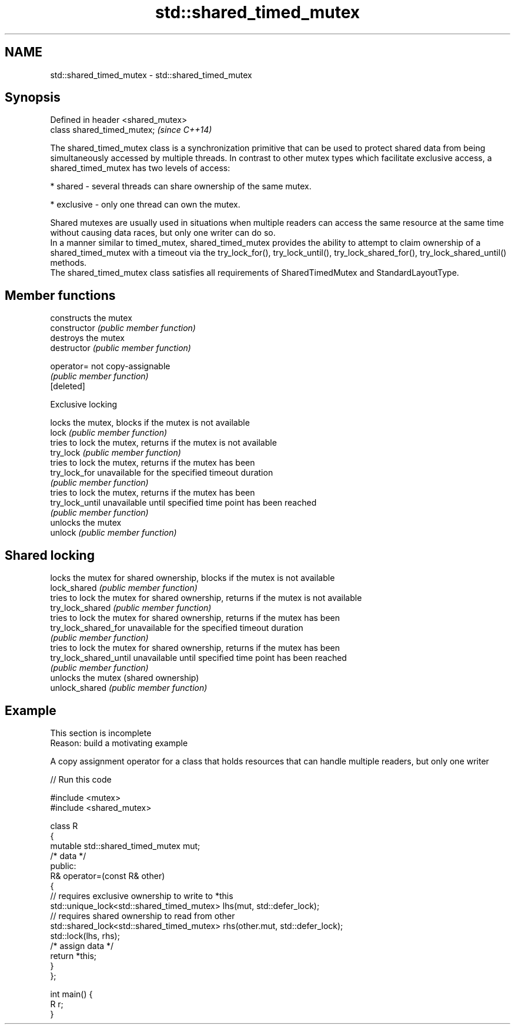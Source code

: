 .TH std::shared_timed_mutex 3 "2020.03.24" "http://cppreference.com" "C++ Standard Libary"
.SH NAME
std::shared_timed_mutex \- std::shared_timed_mutex

.SH Synopsis

  Defined in header <shared_mutex>
  class shared_timed_mutex;         \fI(since C++14)\fP

  The shared_timed_mutex class is a synchronization primitive that can be used to protect shared data from being simultaneously accessed by multiple threads. In contrast to other mutex types which facilitate exclusive access, a shared_timed_mutex has two levels of access:

  * shared - several threads can share ownership of the same mutex.


  * exclusive - only one thread can own the mutex.

  Shared mutexes are usually used in situations when multiple readers can access the same resource at the same time without causing data races, but only one writer can do so.
  In a manner similar to timed_mutex, shared_timed_mutex provides the ability to attempt to claim ownership of a shared_timed_mutex with a timeout via the try_lock_for(), try_lock_until(), try_lock_shared_for(), try_lock_shared_until() methods.
  The shared_timed_mutex class satisfies all requirements of SharedTimedMutex and StandardLayoutType.

.SH Member functions


                        constructs the mutex
  constructor           \fI(public member function)\fP
                        destroys the mutex
  destructor            \fI(public member function)\fP

  operator=             not copy-assignable
                        \fI(public member function)\fP
  [deleted]

   Exclusive locking

                        locks the mutex, blocks if the mutex is not available
  lock                  \fI(public member function)\fP
                        tries to lock the mutex, returns if the mutex is not available
  try_lock              \fI(public member function)\fP
                        tries to lock the mutex, returns if the mutex has been
  try_lock_for          unavailable for the specified timeout duration
                        \fI(public member function)\fP
                        tries to lock the mutex, returns if the mutex has been
  try_lock_until        unavailable until specified time point has been reached
                        \fI(public member function)\fP
                        unlocks the mutex
  unlock                \fI(public member function)\fP

.SH Shared locking

                        locks the mutex for shared ownership, blocks if the mutex is not available
  lock_shared           \fI(public member function)\fP
                        tries to lock the mutex for shared ownership, returns if the mutex is not available
  try_lock_shared       \fI(public member function)\fP
                        tries to lock the mutex for shared ownership, returns if the mutex has been
  try_lock_shared_for   unavailable for the specified timeout duration
                        \fI(public member function)\fP
                        tries to lock the mutex for shared ownership, returns if the mutex has been
  try_lock_shared_until unavailable until specified time point has been reached
                        \fI(public member function)\fP
                        unlocks the mutex (shared ownership)
  unlock_shared         \fI(public member function)\fP


.SH Example


   This section is incomplete
   Reason: build a motivating example

  A copy assignment operator for a class that holds resources that can handle multiple readers, but only one writer
  
// Run this code

    #include <mutex>
    #include <shared_mutex>

    class R
    {
        mutable std::shared_timed_mutex mut;
        /* data */
    public:
        R& operator=(const R& other)
        {
            // requires exclusive ownership to write to *this
            std::unique_lock<std::shared_timed_mutex> lhs(mut, std::defer_lock);
            // requires shared ownership to read from other
            std::shared_lock<std::shared_timed_mutex> rhs(other.mut, std::defer_lock);
            std::lock(lhs, rhs);
            /* assign data */
            return *this;
        }
    };

    int main() {
        R r;
    }





